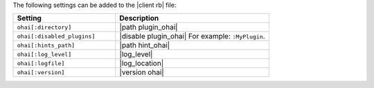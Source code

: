 .. The contents of this file are included in multiple topics.
.. This file should not be changed in a way that hinders its ability to appear in multiple documentation sets.

The following settings can be added to the |client rb| file:

.. list-table::
   :widths: 200 300
   :header-rows: 1

   * - Setting
     - Description
   * - ``ohai[:directory]``
     - |path plugin_ohai|
   * - ``ohai[:disabled_plugins]``
     - |disable plugin_ohai| For example: ``:MyPlugin``.
   * - ``ohai[:hints_path]``
     - |path hint_ohai|
   * - ``ohai[:log_level]``
     - |log_level|
   * - ``ohai[:logfile]``
     - |log_location|
   * - ``ohai[:version]``
     - |version ohai|

